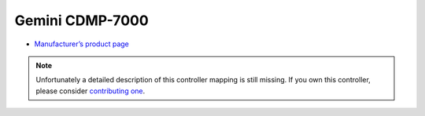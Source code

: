 Gemini CDMP-7000
================

-  `Manufacturer’s product page <https://geminisound.com/products/cdmp-7000>`__

.. note::
   Unfortunately a detailed description of this controller mapping is still missing.
   If you own this controller, please consider
   `contributing one <https://github.com/mixxxdj/mixxx/wiki/Contributing-Mappings#documenting-the-mapping>`__.
